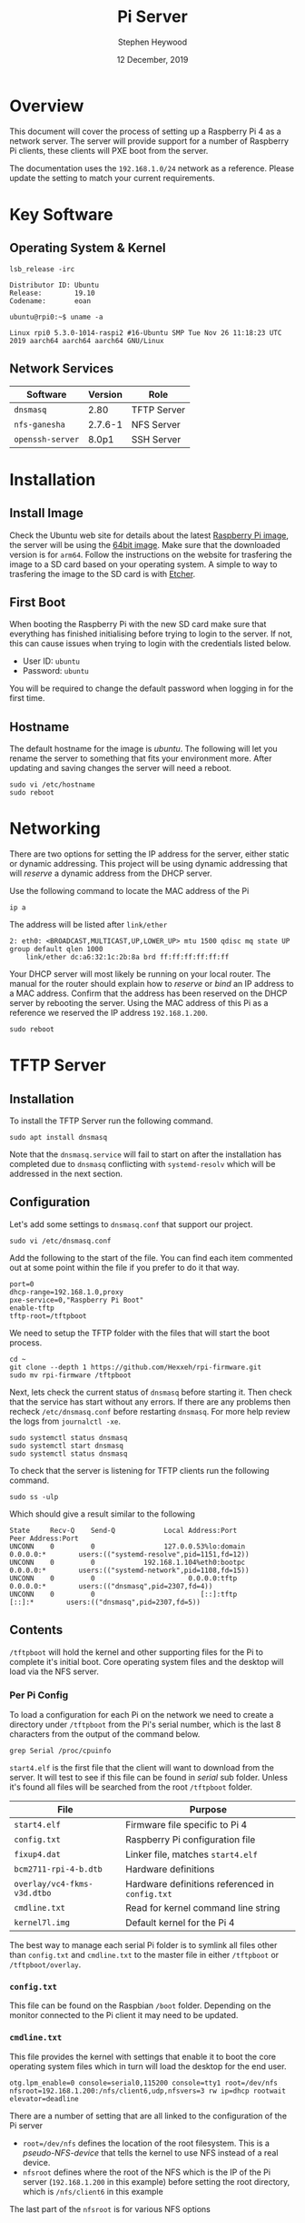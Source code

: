 #+TITLE: Pi Server
#+AUTHOR: Stephen Heywood
#+DATE: 12 December, 2019


* Overview

This document will cover the process of setting up a Raspberry Pi 4 as a network server. The server will provide support for a number of Raspberry Pi clients, these clients will PXE boot from the server.

The documentation uses the ~192.168.1.0/24~ network as a reference. Please update the setting to match your current requirements.

* Key Software
** Operating System & Kernel

  #+begin_src shell :eval never
    lsb_release -irc
  #+end_src

  #+begin_example
    Distributor ID: Ubuntu
    Release:        19.10
    Codename:       eoan
  #+end_example

  #+begin_src shell :eval never
  ubuntu@rpi0:~$ uname -a
  #+end_src

  #+begin_example
  Linux rpi0 5.3.0-1014-raspi2 #16-Ubuntu SMP Tue Nov 26 11:18:23 UTC 2019 aarch64 aarch64 aarch64 GNU/Linux
  #+end_example

** Network Services

| *Software*       | *Version* | *Role*      |
|------------------+-----------+-------------|
| ~dnsmasq~        |      2.80 | TFTP Server |
| ~nfs-ganesha~    |   2.7.6-1 | NFS Server  |
| ~openssh-server~ |     8.0p1 | SSH Server  |

* Installation
** Install Image

Check the Ubuntu web site for details about the latest [[https://ubuntu.com/download/raspberry-pi][Raspberry Pi image]], the server will be using the [[http://cdimage.ubuntu.com/releases/19.10.1/release/ubuntu-19.10.1-preinstalled-server-arm64+raspi3.img.xz][64bit image]]. Make sure that the downloaded version is for ~arm64~.
Follow the instructions on the website for trasfering the image to a SD card based on your operating system.
A simple to way to trasfering the image to the SD card is with [[https://www.balena.io/etcher/][Etcher]].

** First Boot

When booting the Raspberry Pi with the new SD card make sure that everything has finished initialising before trying to login to the server. If not, this can cause issues when trying to login with the credentials listed below.

- User ID: ~ubuntu~
- Password: ~ubuntu~

You will be required to change the default password when logging in for the first time.

** Hostname

The default hostname for the image is /ubuntu/. The following will let you rename the server to something that fits your environment more.
After updating and saving changes the server will need a reboot.

#+begin_src shell :eval never
sudo vi /etc/hostname
sudo reboot
#+end_src

* Networking

There are two options for setting the IP address for the server, either static or dynamic addressing. This project will be using dynamic addressing that will /reserve/ a dynamic address from the DHCP server.

Use the following command to locate the MAC address of the Pi

#+begin_src shell :eval never
ip a
#+end_src

The address will be listed after ~link/ether~

#+begin_example
2: eth0: <BROADCAST,MULTICAST,UP,LOWER_UP> mtu 1500 qdisc mq state UP group default qlen 1000
    link/ether dc:a6:32:1c:2b:8a brd ff:ff:ff:ff:ff:ff
#+end_example

Your DHCP server will most likely be running on your local router. The manual for the router should explain how to /reserve/ or /bind/ an IP address to a MAC address.
Confirm that the address has been reserved on the DHCP server by rebooting the server. Using the MAC address of this Pi as a reference we reserved the IP address ~192.168.1.200~.

#+begin_src shell :eval never
sudo reboot
#+end_src

* TFTP Server
** Installation

To install the TFTP Server run the following command.

  #+begin_src shell :eval never
sudo apt install dnsmasq
  #+end_src

Note that the ~dnsmasq.service~ will fail to start on after the installation has completed due to ~dnsmasq~ conflicting with ~systemd-resolv~ which will be addressed in the next section.

** Configuration

Let's add some settings to ~dnsmasq.conf~ that support our project.

   #+begin_src shell :eval never
   sudo vi /etc/dnsmasq.conf
   #+end_src

Add the following to the start of the file. You can find each item commented out at some point within the file if you prefer to do it that way.

   #+begin_example
   port=0
   dhcp-range=192.168.1.0,proxy
   pxe-service=0,"Raspberry Pi Boot"
   enable-tftp
   tftp-root=/tftpboot
   #+end_example

We need to setup the TFTP folder with the files that will start the boot process.

   #+begin_src shell :eval never
   cd ~
   git clone --depth 1 https://github.com/Hexxeh/rpi-firmware.git
   sudo mv rpi-firmware /tftpboot
   #+end_src

Next, lets check the current status of ~dnsmasq~ before starting it. Then check that the service has start without any errors. If there are any problems then recheck ~/etc/dnsmasq.conf~ before restarting ~dnsmasq~. For more help review the logs from ~journalctl -xe~.

   #+begin_example
   sudo systemctl status dnsmasq
   sudo systemctl start dnsmasq
   sudo systemctl status dnsmasq
   #+end_example

To check that the server is listening for TFTP clients run the following command.

#+begin_src shell :eval never
sudo ss -ulp
#+end_src

Which should give a result similar to the following

#+begin_example
State     Recv-Q    Send-Q            Local Address:Port           Peer Address:Port
UNCONN    0         0                 127.0.0.53%lo:domain              0.0.0.0:*        users:(("systemd-resolve",pid=1151,fd=12))
UNCONN    0         0            192.168.1.104%eth0:bootpc              0.0.0.0:*        users:(("systemd-network",pid=1108,fd=15))
UNCONN    0         0                       0.0.0.0:tftp                0.0.0.0:*        users:(("dnsmasq",pid=2307,fd=4))
UNCONN    0         0                          [::]:tftp                   [::]:*        users:(("dnsmasq",pid=2307,fd=5))
#+end_example

** Contents

~/tftpboot~ will hold the kernel and other supporting files for the Pi to complete it's initial boot. Core operating system files and the desktop will load via the NFS server.

*** Per Pi Config

To load a configuration for each Pi on the network we need to create a directory under ~/tftpboot~ from the Pi's serial number, which is the last 8 characters from the output of the command below.

#+begin_src shell :eval never
grep Serial /proc/cpuinfo
#+end_src

~start4.elf~ is the first file that the client will want to download from the server. It will test to see if this file can be found in /serial/ sub folder.
Unless it's found all files will be searched from the root ~/tftpboot~ folder.

| *File*                      | *Purpose*                                       |
|-----------------------------+-------------------------------------------------|
| ~start4.elf~                | Firmware file specific to Pi 4                  |
| ~config.txt~                | Raspberry Pi configuration file                 |
| ~fixup4.dat~                | Linker file, matches ~start4.elf~               |
| ~bcm2711-rpi-4-b.dtb~       | Hardware definitions                            |
| ~overlay/vc4-fkms-v3d.dtbo~ | Hardware definitions referenced in ~config.txt~ |
| ~cmdline.txt~               | Read for kernel command line string             |
| ~kernel7l.img~              | Default kernel for the Pi 4                     |

The best way to manage each serial Pi folder is to symlink all files other than ~config.txt~ and ~cmdline.txt~ to the master file in either ~/tftpboot~ or ~/tftpboot/overlay~.

*** ~config.txt~

This file can be found on the Raspbian ~/boot~ folder. Depending on the monitor connected to the Pi client it may need to be updated.

*** ~cmdline.txt~

This file provides the kernel with settings that enable it to boot the core operating system files which in turn will load the desktop for the end user.

#+begin_src text
otg.lpm_enable=0 console=serial0,115200 console=tty1 root=/dev/nfs nfsroot=192.168.1.200:/nfs/client6,udp,nfsvers=3 rw ip=dhcp rootwait elevator=deadline
#+end_src

There are a number of setting that are all linked to the configuration of the Pi server

- ~root=/dev/nfs~ defines the location of the root filesystem. This is a /pseudo-NFS-device/ that tells the kernel to use NFS instead of a real device.
- ~nfsroot~ defines where the root of the NFS which is the IP of the Pi server (~192.168.1.200~ in this example) before setting the root directory, which is ~/nfs/client6~ in this example

The last part of the ~nfsroot~ is for various NFS options

* NFS Server

The current connection between the Pi client and server is NFSv3 using UID/GID. This will be reviewed when the file permissions for NFSv4 which use ~imapd.conf~ can be resolved.

#+begin_src shell :eval never
sudo apt install nfs-ganesha
#+end_src

Each Pi client will need an IP address reserved on the network by the DHCP server so that it can be linked to the NFS folder on the server.
Update the ~ganesha.conf~ to match your requirements. Note: The NFS server will have issues if all NFS paths arn't on the server.

Copy ~ganesha.conf~ to the server folder ~/etc/ganesha/~

#+begin_src shell text :tangle ./conf/ganesha.conf
EXPORT
{
  Export_Id = 101;
  Path = /nfs/client1;
  Pseudo = /nfs/client1;
  Access_Type = RW;
  Protocols = "3";

  FSAL {
    Name = VFS;
  }

  CLIENT {
    Clients = 192.168.1.101;
    Access_Type = "RW";
    Squash = No_Root_Squash;
  }
}

EXPORT
{
  Export_Id = 102;
  Path = /nfs/client2;
  Pseudo = /nfs/client2;
  Access_Type = RW;
  Protocols = "3";

  FSAL {
    Name = VFS;
  }

  CLIENT {
    Clients = 192.168.1.102;
    Access_Type = "RW";
    Squash = No_Root_Squash;
  }
}

EXPORT
{
  Export_Id = 103;
  Path = /nfs/client3;
  Pseudo = /nfs/client3;
  Access_Type = RW;
  Protocols = "3";

  FSAL {
    Name = VFS;
  }

  CLIENT {
    Clients = 192.168.1.103;
    Access_Type = "RW";
    Squash = No_Root_Squash;
  }
}

EXPORT
{
  Export_Id = 104;
  Path = /nfs/client4;
  Pseudo = /nfs/client4;
  Access_Type = RW;
  Protocols = "3";

  FSAL {
    Name = VFS;
  }

  CLIENT {
    Clients = 192.168.1.104;
    Access_Type = "RW";
    Squash = No_Root_Squash;
  }
}

EXPORT
{
  Export_Id = 105;
  Path = /nfs/client5;
  Pseudo = /nfs/client5;
  Access_Type = RW;
  Protocols = "3";

  FSAL {
    Name = VFS;
  }

  CLIENT {
    Clients = 192.168.1.105;
    Access_Type = "RW";
    Squash = No_Root_Squash;
  }
}

EXPORT
{
  Export_Id = 106;
  Path = /nfs/client6;
  Pseudo = /nfs/client6;
  Access_Type = RW;
  Protocols = "3";

  FSAL {
    Name = VFS;
  }

  CLIENT {
    Clients = 192.168.1.106;
    Access_Type = "RW";
    Squash = No_Root_Squash;
  }
}

EXPORT
{
  Export_Id = 107;
  Path = /nfs/client7;
  Pseudo = /nfs/client7;
  Access_Type = RW;
  Protocols = "3";

  FSAL {
    Name = VFS;
  }

  CLIENT {
    Clients = 192.168.1.107;
    Access_Type = "RW";
    Squash = No_Root_Squash;
  }
}

EXPORT
{
  Export_Id = 108;
  Path = /nfs/client8;
  Pseudo = /nfs/client8;
  Access_Type = RW;
  Protocols = "3";

  FSAL {
    Name = VFS;
  }

  CLIENT {
    Clients = 192.168.1.108;
    Access_Type = "RW";
    Squash = No_Root_Squash;
  }
}

EXPORT
{
  Export_Id = 109;
  Path = /nfs/client9;
  Pseudo = /nfs/client9;
  Access_Type = RW;
  Protocols = "3";

  FSAL {
    Name = VFS;
  }

  CLIENT {
    Clients = 192.168.1.109;
    Access_Type = "RW";
    Squash = No_Root_Squash;
  }
}

LOG
{
  COMPONENTS {
    EXPORT = INFO;
  }
}
#+end_src

* Storage

The Pi server is using /ext4/ for the root filesystem. The Pi client folders will be via an external drive using /ZFS/. This will give us the ability to /snapshot/ each Pi as required. Also, these /snapshots/ will provide fast deployment and/or recovery points.

| *Filesystem*     | *Type* | Mounted on |
|------------------+--------+------------|
| ~/dev/mmcblk0p2~ | ext4   | /          |
| ~nfs~            | zfs    | /nfs       |

** Installation

Please note that the CPU load for installing the ZFS packages is high and can cause the Pi to overheat if it doesn't have suitable cooling.
Also, the build time for the kernel modules will take some time. While this is happing we will use ~htop~ to monitor the load and processes running on the Pi.

#+begin_src shell :eval never
tmux
htop
#+end_src

To split the tmux pane use /Ctl-B/ "

#+begin_src shell :eval never
sudo apt install zfsutils-linux zfs-dkms
#+end_src

After the installation reboot the server and check that the kernel modules for ZFS are all loaded.

#+begin_src shell :eval never
lsmod | grep zfs
#+end_src

** Create ZFS Storage

*Warning: This section will destroy any data on the external drive. Please make sure you have a tested backup of any data that is on the drive before starting this section.*

The size of the USB external drive will determine how much data we can store. Initial setup of six Pi clients requires ~50GB.
Depending on the external USB drive you connect to the Pi, the "labels" for this drive can vary a lot.

#+begin_src shell :eval never
lsblk
ls -l /dev/disk/by-id/
#+end_src

Most likely, the drive is ~sda~ in the first output, we need to find the ~by-id~ for this drive in the second output listing.

Replace the last part of the following command to match your drive. ~/nfs~ will be folder on the server which will be referenced by ZFS as ~nfs~ for the storage pool name.

#+begin_src shell :eval never
sudo zpool create -f -m /nfs nfs scsi-SStoreJet__61006325770FB5262136
#+end_src

Check that the ZFS pool has been create with the following

#+begin_src shell :eval never
zpool list
#+end_src

The /FREE/ column should be close to the size of the external drive.

** Snapshot client folder

Let's create a snapshot before we create extra clients connection points

#+begin_src shell :eval never
sudo zfs snapshot nfs/client1@now
#+end_src

** Create extra clients

Repeat the following for as many clients as required.

   #+begin_src shell :eval never
     sudo zfs clone nfs/client1@now nfs/client2
   #+end_src

* Update client /etc

We need to update the hostname for each client so the DHCP server will register the name for every Pi.

#+begin_src shell :eval never
sudo vi /nfs/client2/etc/hostname
#+end_src

Update the hostname reference with the IP 127.0.1.1

#+begin_src shell :eval never
sudo vi /nfs/client2/etc/hosts
#+end_src
